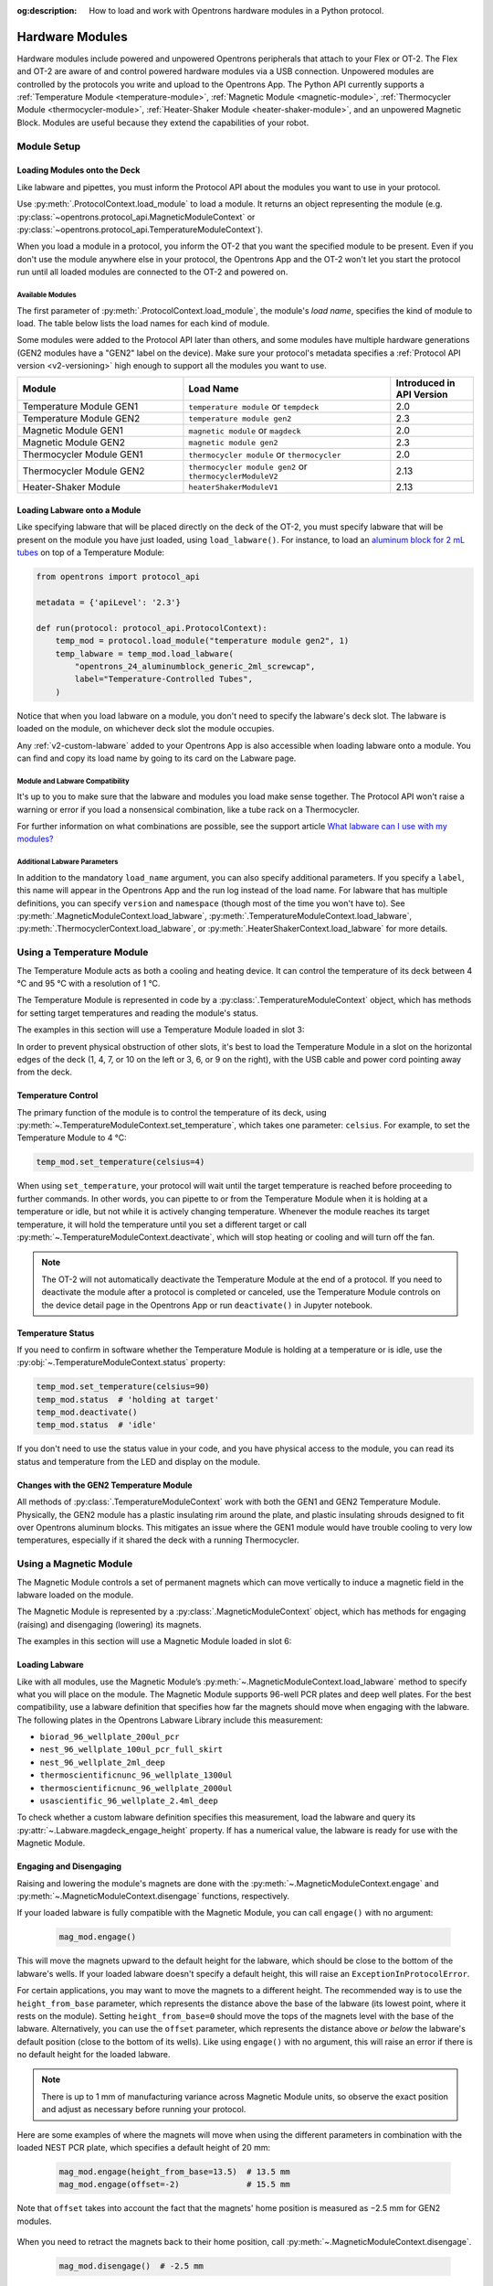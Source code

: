 :og:description: How to load and work with Opentrons hardware modules in a Python protocol.

.. _new_modules:

################
Hardware Modules
################

Hardware modules include powered and unpowered Opentrons peripherals that attach to your Flex or OT-2. The Flex and OT-2 are aware of and control powered hardware modules via a USB connection. Unpowered modules are controlled by the protocols you write and upload to the Opentrons App. The Python API currently supports a :ref:`Temperature Module <temperature-module>`, :ref:`Magnetic Module <magnetic-module>`, :ref:`Thermocycler Module <thermocycler-module>`, :ref:`Heater-Shaker Module <heater-shaker-module>`, and an unpowered Magnetic Block. Modules are useful because they extend the capabilities of your robot.

************
Module Setup
************

Loading Modules onto the Deck
=============================

Like labware and pipettes, you must inform the Protocol API about the modules you want to use in your protocol.

Use :py:meth:`.ProtocolContext.load_module` to load a module. It returns an object representing the module (e.g. :py:class:`~opentrons.protocol_api.MagneticModuleContext` or :py:class:`~opentrons.protocol_api.TemperatureModuleContext`).

.. code-block:: python
    :substitutions:

    from opentrons import protocol_api

    metadata = {'apiLevel': '|apiLevel|'}

    def run(protocol: protocol_api.ProtocolContext):
         # Load a Magnetic Module GEN2 in deck slot 1.
         magnetic_module = protocol.load_module('magnetic module gen2', 1)
         
         # Load a Temperature Module GEN1 in deck slot 3.
         temperature_module = protocol.load_module('temperature module', 3)


When you load a module in a protocol, you inform the OT-2 that you want the specified module to be present. Even if you don't use the module anywhere else in your protocol, the Opentrons App and the OT-2 won't let you start the protocol run until all loaded modules are connected to the OT-2 and powered on.

.. versionadded:: 2.0

.. _available_modules

Available Modules
-----------------

The first parameter of :py:meth:`.ProtocolContext.load_module`, the module's *load name*, specifies the kind of module to load. The table below lists the load names for each kind of module.

Some modules were added to the Protocol API later than others, and some modules have multiple hardware generations (GEN2 modules have a "GEN2" label on the device). Make sure your protocol's metadata specifies a :ref:`Protocol API version <v2-versioning>` high enough to support all the modules you want to use.

.. table::
   :widths: 4 5 2
   
   +--------------------+-------------------------------+---------------------------+
   | Module             | Load Name                     | Introduced in API Version |
   +====================+===============================+===========================+
   | Temperature Module | ``temperature module``        | 2.0                       |
   | GEN1               | or ``tempdeck``               |                           |
   +--------------------+-------------------------------+---------------------------+
   | Temperature Module | ``temperature module gen2``   | 2.3                       |
   | GEN2               |                               |                           |
   +--------------------+-------------------------------+---------------------------+
   | Magnetic Module    | ``magnetic module``           | 2.0                       |
   | GEN1               | or ``magdeck``                |                           |
   +--------------------+-------------------------------+---------------------------+
   | Magnetic Module    | ``magnetic module gen2``      | 2.3                       |
   | GEN2               |                               |                           |
   +--------------------+-------------------------------+---------------------------+
   | Thermocycler       | ``thermocycler module``       | 2.0                       |
   | Module GEN1        | or ``thermocycler``           |                           |
   +--------------------+-------------------------------+---------------------------+
   | Thermocycler       | ``thermocycler module gen2``  | 2.13                      |
   | Module GEN2        | or ``thermocyclerModuleV2``   |                           |
   +--------------------+-------------------------------+---------------------------+
   | Heater-Shaker      | ``heaterShakerModuleV1``      | 2.13                      |
   | Module             |                               |                           |
   +--------------------+-------------------------------+---------------------------+

Loading Labware onto a Module
=============================

Like specifying labware that will be placed directly on the deck of the OT-2, you must specify labware that will be present on the module you have just loaded, using ``load_labware()``. For instance, to load an `aluminum block for 2 mL tubes <https://labware.opentrons.com/opentrons_24_aluminumblock_generic_2ml_screwcap?category=aluminumBlock>`_ on top of a Temperature Module:

.. code-block:: python

    from opentrons import protocol_api

    metadata = {'apiLevel': '2.3'}

    def run(protocol: protocol_api.ProtocolContext):
        temp_mod = protocol.load_module("temperature module gen2", 1)
        temp_labware = temp_mod.load_labware(
            "opentrons_24_aluminumblock_generic_2ml_screwcap",
            label="Temperature-Controlled Tubes",
        )

.. versionadded:: 2.0

Notice that when you load labware on a module, you don't need to specify the labware's deck slot.  The labware is loaded on the module, on whichever deck slot the module occupies.

Any :ref:`v2-custom-labware` added to your Opentrons App is also accessible when loading labware onto a module. You can find and copy its load name by going to its card on the Labware page.

.. versionadded:: 2.1


Module and Labware Compatibility
--------------------------------

It's up to you to make sure that the labware and modules you load make sense together. The Protocol API won't raise a warning or error if you load a nonsensical combination, like a tube rack on a Thermocycler.

For further information on what combinations are possible, see the support article `What labware can I use with my modules? <https://support.opentrons.com/s/article/What-labware-can-I-use-with-my-modules>`_


Additional Labware Parameters
-----------------------------

In addition to the mandatory ``load_name`` argument, you can also specify additional parameters. If you specify a ``label``, this name will appear in the Opentrons App and the run log instead of the load name. For labware that has multiple definitions, you can specify ``version`` and ``namespace`` (though most of the time you won't have to). See :py:meth:`.MagneticModuleContext.load_labware`, :py:meth:`.TemperatureModuleContext.load_labware`, :py:meth:`.ThermocyclerContext.load_labware`, or :py:meth:`.HeaterShakerContext.load_labware` for more details.


.. _temperature-module:

**************************
Using a Temperature Module
**************************

The Temperature Module acts as both a cooling and heating device. It can control the temperature of its deck between 4 °C and 95 °C with a resolution of 1 °C.

The Temperature Module is represented in code by a :py:class:`.TemperatureModuleContext` object, which has methods for setting target temperatures and reading the module's status.

The examples in this section will use a Temperature Module loaded in slot 3:

.. code-block:: python
    :substitutions:

    from opentrons import protocol_api

    metadata = {'apiLevel': '2.3'}

    def run(protocol: protocol_api.ProtocolContext):
        temp_mod = protocol.load_module('temperature module gen2', '3')
        plate = temp_mod.load_labware('corning_96_wellplate_360ul_flat')

In order to prevent physical obstruction of other slots, it's best to load the Temperature Module in a slot on the horizontal edges of the deck (1, 4, 7, or 10 on the left or 3, 6, or 9 on the right), with the USB cable and power cord pointing away from the deck.

.. versionadded:: 2.0

Temperature Control
===================

The primary function of the module is to control the temperature of its deck, using :py:meth:`~.TemperatureModuleContext.set_temperature`, which takes one parameter: ``celsius``. For example, to set the Temperature Module to 4 °C:

.. code-block:: python

    temp_mod.set_temperature(celsius=4)

When using ``set_temperature``, your protocol will wait until the target temperature is reached before proceeding to further commands. In other words, you can pipette to or from the Temperature Module when it is holding at a temperature or idle, but not while it is actively changing temperature. Whenever the module reaches its target temperature, it will hold the temperature until you set a different target or call :py:meth:`~.TemperatureModuleContext.deactivate`, which will stop heating or cooling and will turn off the fan.

.. note::

    The OT-2 will not automatically deactivate the Temperature Module at the end of a protocol. If you need to deactivate the module after a protocol is completed or canceled, use the Temperature Module controls on the device detail page in the Opentrons App or run ``deactivate()`` in Jupyter notebook.

.. versionadded:: 2.0

Temperature Status
==================

If you need to confirm in software whether the Temperature Module is holding at a temperature or is idle, use the :py:obj:`~.TemperatureModuleContext.status` property:

.. code-block:: python

    temp_mod.set_temperature(celsius=90)
    temp_mod.status  # 'holding at target'
    temp_mod.deactivate()
    temp_mod.status  # 'idle'
    
If you don't need to use the status value in your code, and you have physical access to the module, you can read its status and temperature from the LED and display on the module.
    
.. versionadded:: 2.0

Changes with the GEN2 Temperature Module
========================================

All methods of :py:class:`.TemperatureModuleContext` work with both the GEN1 and GEN2 Temperature Module. Physically, the GEN2 module has a plastic insulating rim around the plate, and plastic insulating shrouds designed to fit over Opentrons aluminum blocks. This mitigates an issue where the GEN1 module would have trouble cooling to very low temperatures, especially if it shared the deck with a running Thermocycler.


.. _magnetic-module:

***********************
Using a Magnetic Module
***********************

The Magnetic Module controls a set of permanent magnets which can move vertically to induce a magnetic field in the labware loaded on the module.

The Magnetic Module is represented by a :py:class:`.MagneticModuleContext` object, which has methods for engaging (raising) and disengaging (lowering) its magnets.

The examples in this section will use a Magnetic Module loaded in slot 6:

.. code-block:: python
    :substitutions:

    from opentrons import protocol_api

    metadata = {'apiLevel': '2.3'}

    def run(protocol: protocol_api.ProtocolContext):
        mag_mod = protocol.load_module('magnetic module gen2', '6')
        plate = mag_mod.load_labware('nest_96_wellplate_100ul_pcr_full_skirt')

.. versionadded:: 2.0

Loading Labware
===============

Like with all modules, use the Magnetic Module’s :py:meth:`~.MagneticModuleContext.load_labware` method to specify what you will place on the module. The Magnetic Module supports 96-well PCR plates and deep well plates. For the best compatibility, use a labware definition that specifies how far the magnets should move when engaging with the labware. The following plates in the Opentrons Labware Library include this measurement:

- ``biorad_96_wellplate_200ul_pcr``
- ``nest_96_wellplate_100ul_pcr_full_skirt``
- ``nest_96_wellplate_2ml_deep``
- ``thermoscientificnunc_96_wellplate_1300ul``
- ``thermoscientificnunc_96_wellplate_2000ul``
- ``usascientific_96_wellplate_2.4ml_deep``

To check whether a custom labware definition specifies this measurement, load the labware and query its :py:attr:`~.Labware.magdeck_engage_height` property. If has a numerical value, the labware is ready for use with the Magnetic Module.

.. _magnetic-module-engage:

Engaging and Disengaging
========================

Raising and lowering the module's magnets are done with the  :py:meth:`~.MagneticModuleContext.engage` and :py:meth:`~.MagneticModuleContext.disengage` functions, respectively.

If your loaded labware is fully compatible with the Magnetic Module, you can call ``engage()`` with no argument:

  .. code-block:: python

      mag_mod.engage()

  .. versionadded:: 2.0

This will move the magnets upward to the default height for the labware, which should be close to the bottom of the labware's wells. If your loaded labware doesn't specify a default height, this will raise an ``ExceptionInProtocolError``.

For certain applications, you may want to move the magnets to a different height. The recommended way is to use the ``height_from_base`` parameter, which represents the distance above the base of the labware (its lowest point, where it rests on the module). Setting ``height_from_base=0`` should move the tops of the magnets level with the base of the labware. Alternatively, you can use the ``offset`` parameter, which represents the distance above *or below* the labware's default position (close to the bottom of its wells). Like using ``engage()`` with no argument, this will raise an error if there is no default height for the loaded labware.

.. note::
    There is up to 1 mm of manufacturing variance across Magnetic Module units, so observe the exact position and adjust as necessary before running your protocol.

Here are some examples of where the magnets will move when using the different parameters in combination with the loaded NEST PCR plate, which specifies a default height of 20 mm:

  .. code-block:: python

      mag_mod.engage(height_from_base=13.5)  # 13.5 mm
      mag_mod.engage(offset=-2)              # 15.5 mm

Note that ``offset`` takes into account the fact that the magnets' home position is measured as −2.5 mm for GEN2 modules.

  .. versionadded:: 2.0
  .. versionchanged:: 2.2
     Added the ``height_from_base`` parameter.

When you need to retract the magnets back to their home position, call :py:meth:`~.MagneticModuleContext.disengage`. 

  .. code-block:: python

      mag_mod.disengage()  # -2.5 mm

.. versionadded:: 2.0

If at any point you need to check whether the magnets are engaged or not, use the :py:obj:`~.MagneticModuleContext.status` property. This will return either the string ``engaged`` or ``disengaged``, not the exact height of the magnets.

.. note:: 

    The OT-2 will not automatically deactivate the Magnetic Module at the end of a protocol. If you need to deactivate the module after a protocol is completed or canceled, use the Magnetic Module controls on the device detail page in the Opentrons App or run ``deactivate()`` in Jupyter notebook.
    
Changes with the GEN2 Magnetic Module
=====================================

The GEN2 Magnetic Module uses smaller magnets than the GEN1 version to mitigate an issue with the magnets attracting beads even from their retracted position. This means it takes longer for the GEN2 module to attract beads. The recommended attraction time is 5 minutes for liquid volumes up to 50 µL and 7 minutes for volumes greater than 50 µL. If your application needs additional magnetic strength to attract beads within  these timeframes, use the available `Adapter Magnets <https://support.opentrons.com/s/article/Adapter-magnets>`_.


.. _thermocycler-module:

***************************
Using a Thermocycler Module
***************************


The Thermocycler Module provides on-deck, fully automated thermocycling and can heat and cool very quickly during operation. The module's block can heat and cool between 4 and 99 °C, and the module's lid can heat up to 110 °C.

The Thermocycler is represented in code by a :py:class:`.ThermocyclerContext` object, which has methods for controlling the lid, controlling the block, and setting *profiles* — timed heating and cooling routines that can be automatically repeated. 

The examples in this section will use a Thermocycler loaded as follows:

.. code-block:: python
    :substitutions:

    from opentrons import protocol_api

    metadata = {'apiLevel': '2.13'}

    def run(protocol: protocol_api.ProtocolContext):
        tc_mod = protocol.load_module('thermocyclerModuleV2')
        plate = tc_mod.load_labware('nest_96_wellplate_100ul_pcr_full_skirt')
        
The ``location`` parameter of :py:meth:`.load_module` isn't required for the Thermocycler. It only has one valid deck location, which covers :ref:`slots <deck-slots>` 7, 8, 10, and 11 on an OT-2 or A1 and B1 on a Flex. Attempting to load any other modules or labware in these slots while a Thermocycler is there will raise an error.


.. versionadded:: 2.0


Lid Control
===========

The Thermocycler can control the position and temperature of its lid. 

To change the lid position, use :py:meth:`~.ThermocyclerContext.open_lid` and :py:meth:`~.ThermocyclerContext.close_lid`. When the lid is open, the pipettes can access the loaded labware. 

You can also control the temperature of the lid. Acceptable target temperatures are between 37 and 110 °C. Use :py:meth:`~.ThermocyclerContext.set_lid_temperature`, which takes one parameter: the target ``temperature`` (in degrees Celsius) as an integer. For example, to set the lid to 50 °C:

.. code-block:: python

    tc_mod.set_lid_temperature(temperature=50)

The protocol will only proceed once the lid temperature reaches 50 °C. This is the case whether the previous temperature was lower than 50 °C (in which case the lid will actively heat) or higher than 50 °C (in which case the lid will passively cool).

You can turn off the lid heater at any time with :py:meth:`~.ThermocyclerContext.deactivate_lid`.

.. note::

    Lid temperature is not affected by Thermocycler profiles. Therefore you should set an appropriate lid temperature to hold during your profile *before* executing it. See :ref:`thermocycler-profiles` for more information on defining and executing profiles.

.. versionadded:: 2.0

Block Control
=============

The Thermocycler can control its block temperature, including holding at a temperature and adjusting for the volume of liquid held in its loaded plate.

Temperature
-----------

To set the block temperature inside the Thermocycler, use :py:meth:`~.ThermocyclerContext.set_block_temperature`. At minimum you have to specify a ``temperature`` in degrees Celsius:

.. code-block:: python

        tc_mod.set_block_temperature(temperature=4)
        
If you don't specify any other parameters, the Thermocycler will hold this temperature until a new temperature is set, :py:meth:`~.ThermocyclerContext.deactivate_block` is called, or the module is powered off.

.. versionadded:: 2.0

Hold Time
---------

You can optionally instruct the Thermocycler to hold its block temperature for a specific amount of time. You can specify ``hold_time_minutes``, ``hold_time_seconds``, or both (in which case they will be added together). For example, this will set the block to 4 °C for 4 minutes and 15 seconds:

.. code-block:: python

        tc_mod.set_block_temperature(temperature=4, hold_time_minutes=4,
                                     hold_time_seconds=15)

.. note ::

    Your protocol will not proceed to further commands while holding at a temperature. If you don't specify a hold time, the protocol will proceed as soon as the target temperature is reached.

.. versionadded:: 2.0

Block Max Volume
----------------

The Thermocycler's block temperature controller varies its behavior based on the amount of liquid in the wells of its labware. Accurately specifying the liquid volume allows the Thermocycler to more precisely control the temperature of the samples. You should set the ``block_max_volume`` parameter to the amount of liquid in the *fullest* well, measured in µL. If not specified, the Thermocycler will assume samples of 25 µL.

It is especially important to specify ``block_max_volume`` when holding at a temperature. For example, say you want to hold larger samples at a temperature for a short time:

.. code-block:: python

        tc_mod.set_block_temperature(temperature=4, hold_time_seconds=20,
                                     block_max_volume=80)

If the Thermocycler assumes these samples are 25 µL, it may not cool them to 4 °C before starting the 20-second timer. In fact, with such a short hold time they may not reach 4 °C at all!

.. versionadded:: 2.0


.. _thermocycler-profiles:

Thermocycler Profiles
=====================

In addition to executing individual temperature commands, the Thermocycler can automatically cycle through a sequence of block temperatures to perform heat-sensitive reactions. These sequences are called *profiles*, which are defined in the Protocol API as lists of dicts. Each dict should have a ``temperature`` key, which specifies the temperature of the step, and either or both of ``hold_time_seconds`` and ``hold_time_minutes``, which specify the duration of the step. 

For example, this profile commands the Thermocycler to reach 10 °C and hold for 30 seconds, and then to reach 60 °C and hold for 45 seconds:

.. code-block:: python

        profile = [
            {'temperature': 10, 'hold_time_seconds': 30},
            {'temperature': 60, 'hold_time_seconds': 45}
        ]

Once you have written the steps of your profile, execute it with :py:meth:`~.ThermocyclerContext.execute_profile`. This function executes your profile steps multiple times depending on the ``repetitions`` parameter. It also takes a ``block_max_volume`` parameter, which is the same as that of the :py:meth:`~.ThermocyclerContext.set_block_temperature` function.

For instance, a PCR prep protocol might define and execute a profile like this:

.. code-block:: python

        profile = [
            {'temperature': 95, 'hold_time_seconds': 30},
            {'temperature': 57, 'hold_time_seconds': 30},
            {'temperature': 72, 'hold_time_seconds': 60}
        ]
        tc_mod.execute_profile(steps=profile, repetitions=20, block_max_volume=32)

In terms of the actions that the Thermocycler performs, this would be equivalent to nesting ``set_block_temperature`` commands in a ``for`` loop:

.. code-block:: python

        for i in range(20):
            tc_mod.set_block_temperature(95, hold_time_seconds=30, block_max_volume=32)
            tc_mod.set_block_temperature(57, hold_time_seconds=30, block_max_volume=32)
            tc_mod.set_block_temperature(72, hold_time_seconds=60, block_max_volume=32)
            
However, this code would generate 60 lines in the protocol's run log, while executing a profile is summarized in a single line. Additionally, you can set a profile once and execute it multiple times (with different numbers of repetitions and maximum volumes, if needed).

.. note::

    Temperature profiles only control the temperature of the `block` in the Thermocycler. You should set a lid temperature before executing the profile using :py:meth:`~.ThermocyclerContext.set_lid_temperature`.

.. versionadded:: 2.0


Changes with the GEN2 Thermocycler Module
=========================================

All methods of :py:class:`.ThermocyclerContext` work with both the GEN1 and GEN2 Thermocycler. One practical difference is that the GEN2 module has a plate lift feature to make it easier to remove the plate manually or with a robotic gripper. To activate the plate lift, press the button on the Thermocycler for three seconds while the lid is open. If you need to do this in the middle of a run, call :py:meth:`~.ProtocolContext.pause`, lift and move the plate, and then resume the run from the Opentrons App.


.. _heater-shaker-module:

****************************
Using a Heater-Shaker Module
****************************

The Heater-Shaker Module provides on-deck heating and orbital shaking. The module can heat from 37 to 95 °C, and can shake samples from 200 to 3000 rpm.

The Heater-Shaker Module is represented in code by a :py:class:`.HeaterShakerContext` object. The examples in this section will use a Heater-Shaker loaded in slot 1:

.. code-block:: python

    from opentrons import protocol_api

    metadata = {'apiLevel': '2.13'}

    def run(protocol: protocol_api.ProtocolContext):
         hs_mod = protocol.load_module('heaterShakerModuleV1', 1)

.. versionadded:: 2.13


Placement Restrictions
======================

To allow for proper anchoring and cable routing, the Heater-Shaker should only be loaded in slot 1, 3, 4, 6, 7, or 10. 

In general, it's best to leave all slots adjacent to the Heater-Shaker empty, in both directions. If your protocol requires filling those slots, you’ll need to observe certain restrictions put in place to avoid physical crashes involving the Heater-Shaker.

First, you can’t place any other modules adjacent to the Heater-Shaker in any direction. This prevents collisions both while shaking and while opening the labware latch. Attempting to load a module next to the Heater-Shaker will raise a ``DeckConflictError``.

Next, you can’t place tall labware (defined as >53 mm) to the left or right of the Heater-Shaker. This prevents the Heater-Shaker’s latch from colliding with the adjacent labware. Attempting to load tall labware to the right or left of the Heater-Shaker will also raise a ``DeckConflictError``. Common labware that exceed the height limit include Opentrons tube racks and Opentrons 1000 µL tip racks.

Finally, if you are using an 8-channel pipette, you can't perform pipetting actions in `any` adjacent slots. Attempting to do so will raise a ``PipetteMovementRestrictedByHeaterShakerError``. This prevents the pipette ejector from crashing on the module housing or labware latch. There is one exception: to the front or back of the Heater-Shaker, an 8-channel pipette can access tip racks only. Attempting to pipette to non-tip-rack labware will also raise a ``PipetteMovementRestrictedByHeaterShakerError``.

Latch Control
=============

To easily add and remove labware from the Heater-Shaker, you can control its labware latch within your protocol using :py:meth:`.open_labware_latch` and :py:meth:`.close_labware_latch`. Shaking requires the labware latch to be closed, so you may want to issue a close command before the first shake command in your protocol:

.. code-block:: python

    hs_mod.close_labware_latch()
    hs_mod.set_and_wait_for_shake_speed(500)

If the labware latch is already closed, ``close_labware_latch()`` will succeed immediately; you don’t have to check the status of the latch before opening or closing it.

To prepare the deck before running a protocol, use the labware latch controls in the Opentrons App or run these methods in Jupyter notebook.

Loading Labware
===============

Like with all modules, use the Heater-Shaker’s :py:meth:`~.HeaterShakerContext.load_labware` method to specify what you will place on the module. For the Heater-Shaker, you must use a definition that describes the combination of a thermal adapter and labware that fits it. Currently, only the following combinations are supported in the Opentrons Labware Library:

+-------------------------+-------------------------------------------+----------------------------------------------------------------------+
| Adapter                 | Labware                                   | Definition                                                           |
+=========================+===========================================+======================================================================+
| Deep Well Adapter       | NEST 96 Deep Well Plate 2mL               | ``opentrons_96_deep_well_adapter_nest_wellplate_2ml_deep``           |
+-------------------------+-------------------------------------------+----------------------------------------------------------------------+
| 96 Flat Bottom Adapter  | NEST 96 Well Plate 200 µL Flat            | ``opentrons_96_flat_bottom_adapter_nest_wellplate_200ul_flat``       |
+-------------------------+-------------------------------------------+----------------------------------------------------------------------+
| PCR Adapter             | NEST 96 Well Plate 100 µL PCR Full Skirt  | ``opentrons_96_pcr_adapter_nest_wellplate_100ul_pcr_full_skirt``     |
+-------------------------+-------------------------------------------+----------------------------------------------------------------------+
| PCR Adapter             | Thermo Scientific Armadillo PCR Plate     | ``opentrons_96_pcr_adapter_armadillo_wellplate_200ul``               |
+-------------------------+-------------------------------------------+----------------------------------------------------------------------+
| Universal Flat Adapter  | Corning 384 Well Plate 112 µL Flat        | ``opentrons_universal_flat_adapter_corning_384_wellplate_112ul_flat``|
+-------------------------+-------------------------------------------+----------------------------------------------------------------------+


Custom flat-bottom labware can be used with the Universal Flat Adapter. If you need assistance creating custom labware definitions for the Heater-Shaker, `submit a request <https://support.opentrons.com/s/article/Requesting-a-custom-labware-definition>`_.


Heating and Shaking
===================

Heating and shaking operations are controlled independently, and are treated differently due to the amount of time they take. Speeding up or slowing down the shaker takes at most a few seconds, so it is treated as a *blocking* command — all other command execution must wait until it is complete. In contrast, heating the module or letting it passively cool can take much longer, so the Python API gives you the flexibility to perform other pipetting actions while waiting to reach a target temperature. When holding at a target, you can design your protocol to run in a blocking or non-blocking manner.

.. note::

	As of version 2.13 of the API, only the Heater-Shaker Module supports non-blocking command execution. All other modules' methods are blocking commands.

Blocking commands
-----------------

Here is an example of how to shake a sample for one minute in a blocking manner — no other commands will execute until the minute has elapsed. This can be done with three commands, which start the shake, wait the minute, and stop the shake:

.. code-block:: python

    hs_mod.set_and_wait_for_shake_speed(500)
    protocol.delay(minutes=1)
    hs_mod.deactivate_shaker()

These actions will take about 65 seconds total. Compare this with similar-looking commands for holding a sample at a temperature for one minute:

.. code-block:: python

    hs_mod.set_and_wait_for_temperature(75)
    protocol.delay(minutes=1)
    hs_mod.deactivate_heater()

This may take much longer, depending on the thermal block used, the volume and type of liquid contained in the labware, and the initial temperature of the module. 

Non-blocking commands
---------------------

To pipette while the Heater-Shaker is heating, use :py:meth:`~.HeaterShakerContext.set_target_temperature` and :py:meth:`~.HeaterShakerContext.wait_for_temperature` instead of :py:meth:`~.HeaterShakerContext.set_and_wait_for_temperature`:

.. code-block:: python

    hs_mod.set_target_temperature(75)
    pipette.pick_up_tip()   
    pipette.aspirate(50, plate['A1'])
    pipette.dispense(50, plate['B1'])
    pipette.drop_tip()
    hs_mod.wait_for_temperature()
    protocol.delay(minutes=1)
    hs_mod.deactivate_heater()

This example would likely take just as long as the blocking version above; it’s unlikely that one aspirate and one dispense action would take longer than the time for the module to heat. However, be careful when putting a lot of commands between a ``set_target_temperature()`` call and a ``delay()`` call. In this situation, you’re relying on ``wait_for_temperature()`` to resume execution of commands once heating is complete. But if the temperature has already been reached, the delay will begin later than expected and the Heater-Shaker will hold at its target temperature longer than intended.

Additionally, if you want to pipette while the module holds at a target for a certain length of time, you need to track the holding time yourself. One of the simplest ways to do this is with Python’s ``time`` module. First, add ``import time`` at the start of your protocol. Then, use :py:func:`time.monotonic` to set a reference time when the target is reached. Finally, add a delay that calculates how much holding time is remaining after the pipetting actions:

.. code-block:: python

    hs_mod.set_and_wait_for_temperature(75)
    start_time = time.monotonic()  # set reference time
    pipette.pick_up_tip()   
    pipette.aspirate(50, plate['A1'])
    pipette.dispense(50, plate['B1'])
    pipette.drop_tip()
    # delay for the difference between now and 60 seconds after the reference time
    protocol.delay(max(0, start_time+60 - time.monotonic()))
    hs_mod.deactivate_heater()

Provided that the parallel pipetting actions don’t take more than one minute, this code will deactivate the heater one minute after its target was reached. If more than one minute has elapsed, the value passed to ``protocol.delay`` will equal 0, and the protocol will continue immediately.

Deactivating
============

As with setting targets, deactivating the heater and shaker are done separately, with :py:meth:`~.HeaterShakerContext.deactivate_heater` and :py:meth:`~.HeaterShakerContext.deactivate_shaker` respectively. There is no method to deactivate both simultaneously, so call the two methods in sequence if you need to stop both heating and shaking.

.. note:: 

    The OT-2 will not automatically deactivate the Heater-Shaker at the end of a protocol. If you need to deactivate the module after a protocol is completed or canceled, use the Heater-Shaker module controls on the device detail page in the Opentrons App or run these methods in Jupyter notebook.


***************************************
Using Multiple Modules of the Same Type
***************************************

It's possible to use multiples of most module types within a single protocol. The exception is the Thermocycler Module, which only has one supported deck location due to its size. Running protocols with multiple modules of the same type requires version 4.3 or newer of the Opentrons App and OT-2 robot server. 

In order to send commands to the correct module on the deck, you need to load the modules in your protocol in a specific order. Whenever you call :py:meth:`.load_module` for a particular module type, the OT-2 will initialize the matching module attached to the lowest-numbered USB port. Deck slot numbers play no role in the ordering of modules; you could load a Temperature Module in slot 4 first, followed by another one in slot 3:

.. code-block:: python

    from opentrons import protocol_api

    metadata = {'apiLevel': '2.3'}

    def run(protocol: protocol_api.ProtocolContext):
        # Load Temperature Module 1 in deck slot 4 on USB port 1
        temperature_module_1 = protocol.load_module('temperature module gen2', 4)

        # Load Temperature Module 2 in deck slot 3 on USB port 2
        temperature_module_2 = protocol.load_module('temperature module gen2', 3)
        
For this code to work as expected, ``temperature_module_1`` should be plugged into a lower-numbered USB port than ``temperature_module_2``. Assuming there are no other modules used in this protocol, it's simplest to use ports 1 and 2, like this:

.. image:: ../img/modules/multiples_of_a_module.svg

Before running your protocol, it's a good idea to use the module controls in the Opentrons App to check that commands are being sent where you expect.

For additional information, including using modules with USB hubs, see our `support article on Using Multiple Modules of the Same Type <https://support.opentrons.com/s/article/Using-modules-of-the-same-type-on-the-OT-2>`_.

